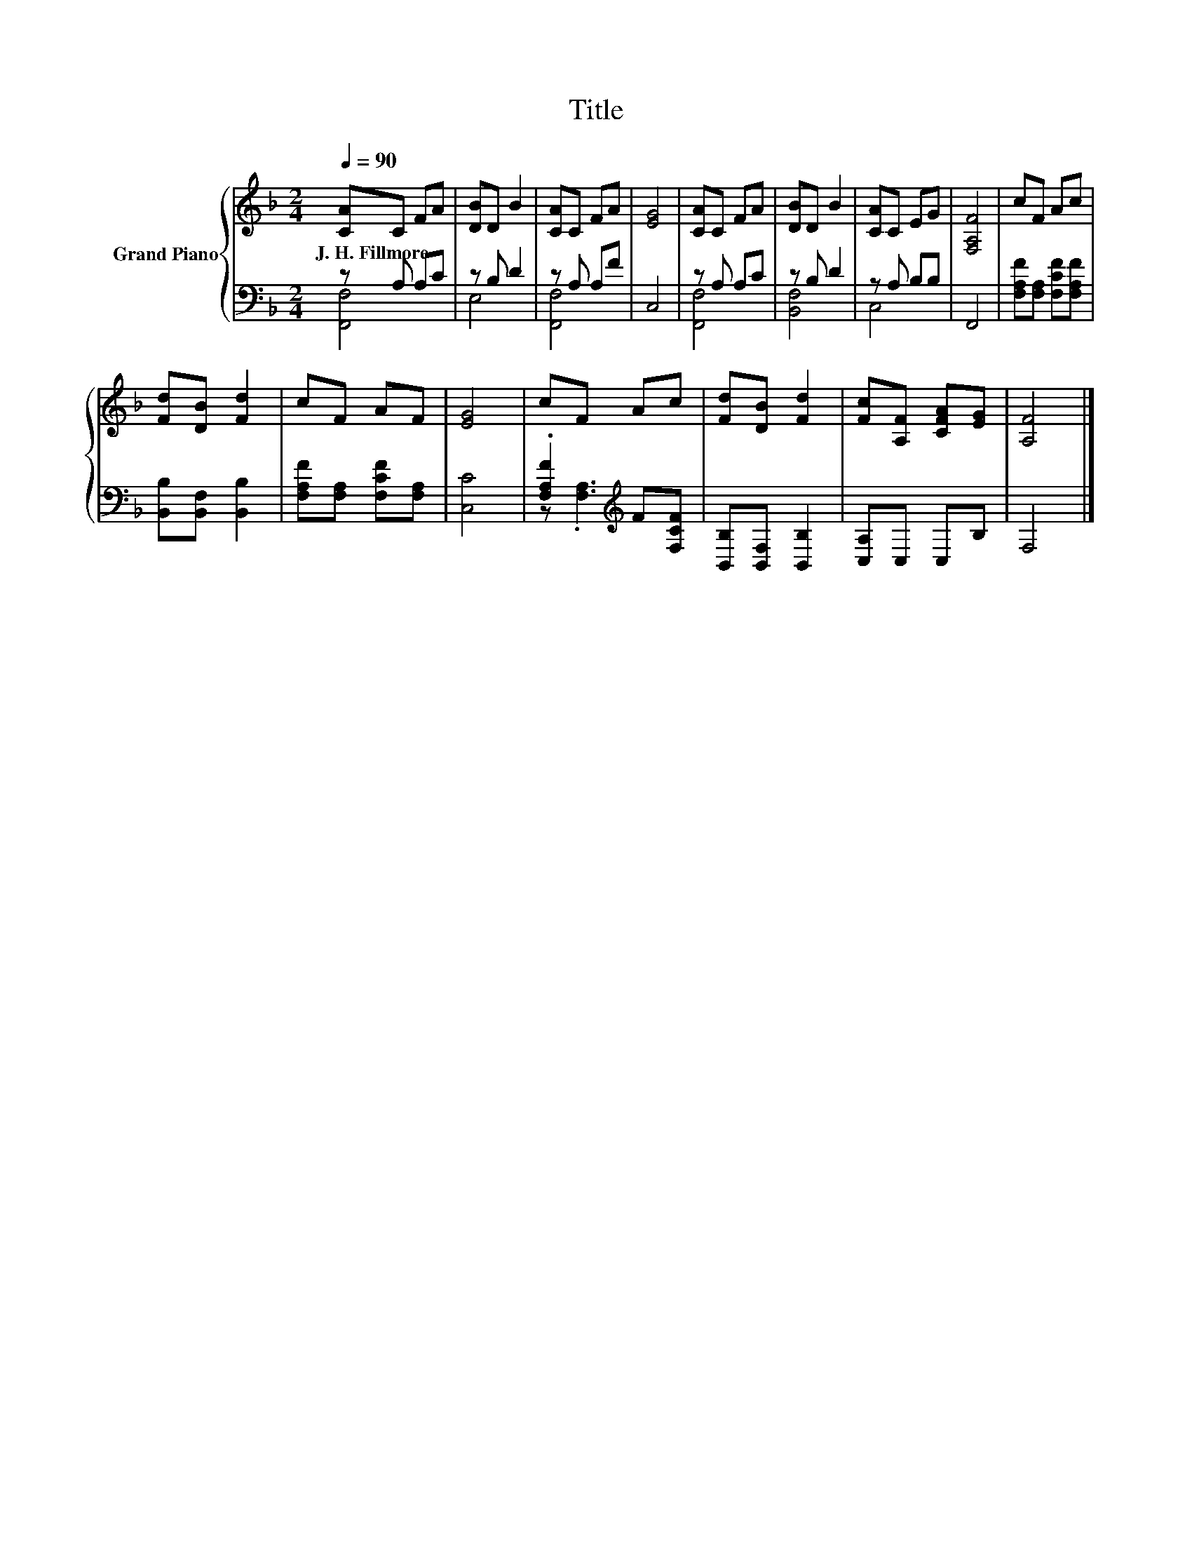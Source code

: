 X:1
T:Title
%%score { 1 | ( 2 3 ) }
L:1/8
Q:1/4=90
M:2/4
K:F
V:1 treble nm="Grand Piano"
V:2 bass 
V:3 bass 
V:1
 [CA]C FA | [DB]D B2 | [CA]C FA | [EG]4 | [CA]C FA | [DB]D B2 | [CA]C EG | [F,A,F]4 | cF Ac | %9
w: J.~H.~Fillmore * * *|||||||||
 [Fd][DB] [Fd]2 | cF AF | [EG]4 | cF Ac | [Fd][DB] [Fd]2 | [Fc][A,F] [CFA][EG] | [A,F]4 |] %16
w: |||||||
V:2
 z A, A,C | z B, D2 | z A, A,F | C,4 | z A, A,C | z B, D2 | z A, B,B, | F,,4 | %8
 [F,A,F][F,A,] [F,CF][F,A,F] | [B,,B,][B,,F,] [B,,B,]2 | [F,A,F][F,A,] [F,CF][F,A,] | [C,C]4 | %12
 .[F,A,F]2[K:treble] F[F,CF] | [B,,B,][B,,F,] [B,,B,]2 | [C,A,]C, C,B, | F,4 |] %16
V:3
 [F,,F,]4 | E,4 | [F,,F,]4 | x4 | [F,,F,]4 | [B,,F,]4 | C,4 | x4 | x4 | x4 | x4 | x4 | %12
 z .[F,A,]3[K:treble] | x4 | x4 | x4 |] %16

